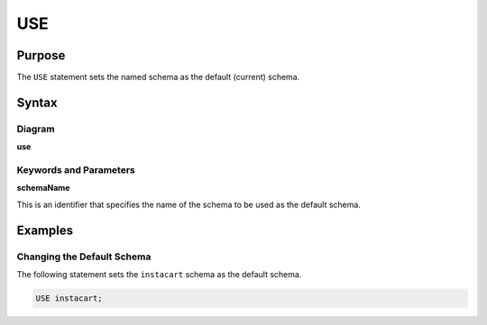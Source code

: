USE
===

Purpose
-------

The ``USE`` statement sets the named schema as the default (current) schema.

Syntax
------

Diagram
~~~~~~~

**use**

.. only:: html

  .. raw:: html

    <embed src="../_static/rrd/use.rrd.svg" type="image/svg+xml"/>

.. only:: latex

  .. image:: ../_static/rrd/use.rrd.*


Keywords and Parameters
~~~~~~~~~~~~~~~~~~~~~~~

**schemaName**

This is an identifier that specifies the name of the schema to be used as the default schema.


Examples
--------

Changing the Default Schema
~~~~~~~~~~~~~~~~~~~~~~~~~~~

The following statement sets the ``instacart`` schema as the default schema.

.. code-block:: console

  USE instacart;
